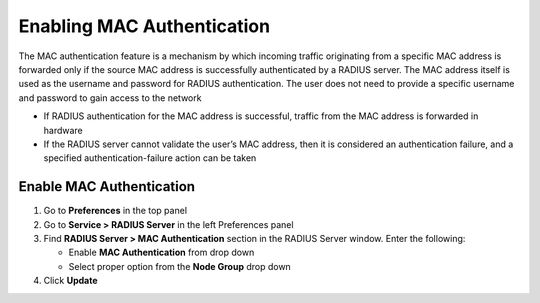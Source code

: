 Enabling MAC Authentication
===========================
 
The MAC authentication feature is a mechanism by which incoming traffic originating from a specific MAC address is forwarded only if the source MAC address is successfully authenticated by a RADIUS server. The MAC address itself is used as the username and password for RADIUS authentication. The user does not need to provide a specific username and password to gain access to the network

- If RADIUS authentication for the MAC address is successful, traffic from the MAC address is forwarded in hardware
- If the RADIUS server cannot validate the user’s MAC address, then it is considered an authentication failure, and a specified authentication-failure action can be taken

Enable MAC Authentication
-------------------------

#. Go to **Preferences** in the top panel
#. Go to **Service > RADIUS Server** in the left Preferences panel
#. Find **RADIUS Server > MAC Authentication** section in the RADIUS Server window. Enter the following:

   - Enable **MAC Authentication** from drop down
   - Select proper option from the **Node Group** drop down

#. Click **Update**
